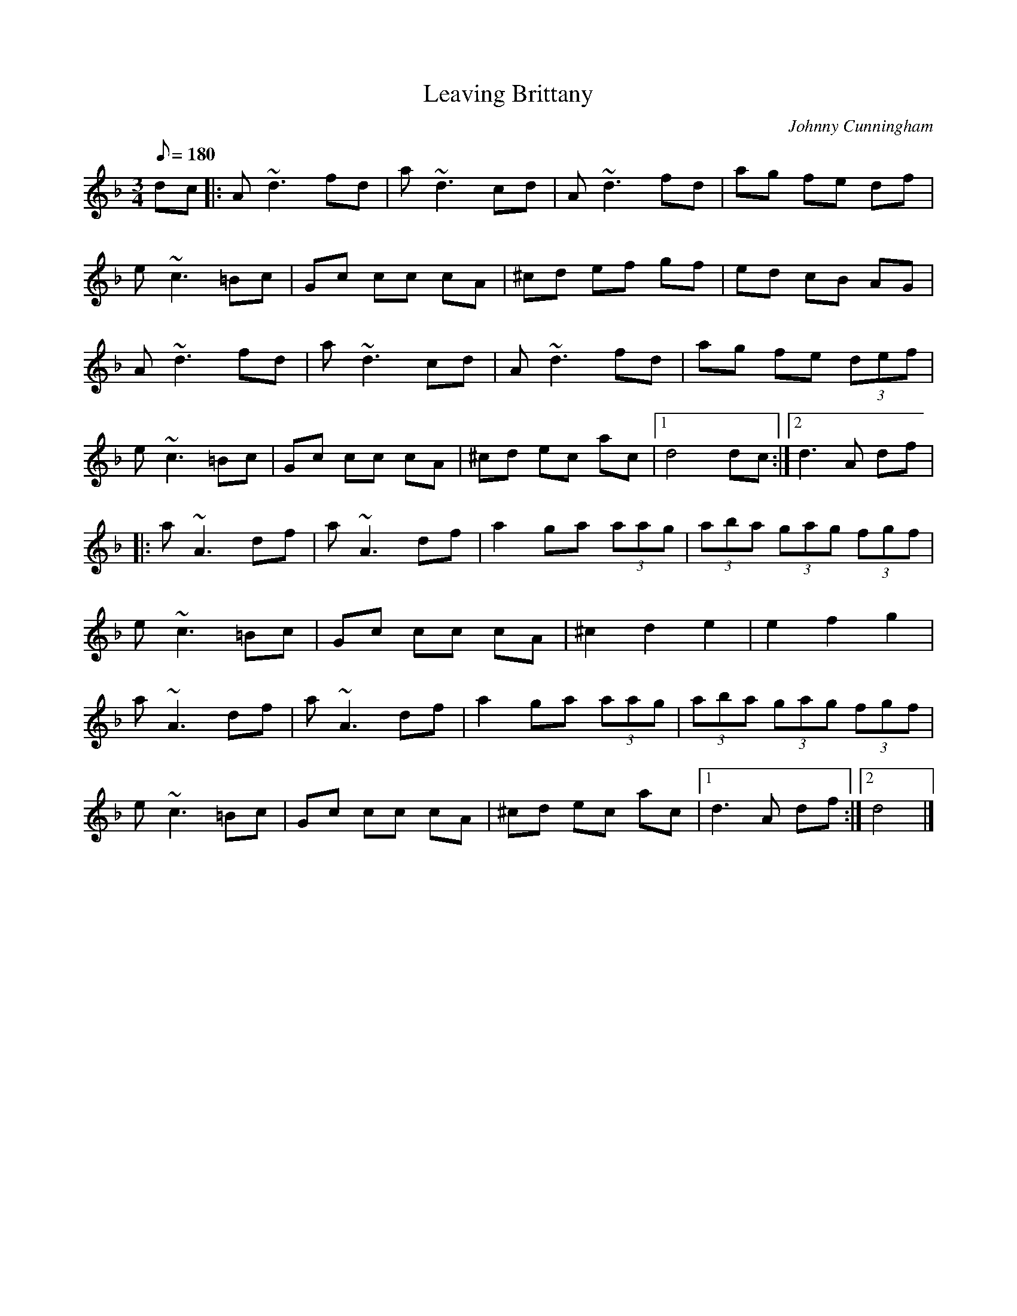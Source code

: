 X:1
T:Leaving Brittany
M:3/4
L:1/8
Q:180
C:Johnny Cunningham
S:Lucy Couture <lucycouture:mindspring.com> QueTrad 2003-12-19
R:waltz
D:Celtic Fiddle Festival
Z:Devin McCabe
K:DMin
dc |: A ~d3 fd | a ~d3 cd | A ~d3 fd | ag fe df |
e ~c3 =Bc | Gc cc cA | ^cd ef gf | ed cB AG |
A ~d3 fd | a ~d3 cd | A ~d3 fd | ag fe (3def |
e ~c3 =Bc | Gc cc cA | ^cd ec ac |1 d4 dc :|2 d3 A df |
|:a ~A3 df | a ~A3 df | a2 ga (3aag | (3aba (3gag (3fgf |
e ~c3 =Bc | Gc cc cA | ^c2 d2 e2 | e2 f2 g2 |
a ~A3 df | a ~A3 df | a2 ga (3aag | (3aba (3gag (3fgf |
e ~c3 =Bc | Gc cc cA | ^cd ec ac |1 d3 A df :|2 d4 |]
